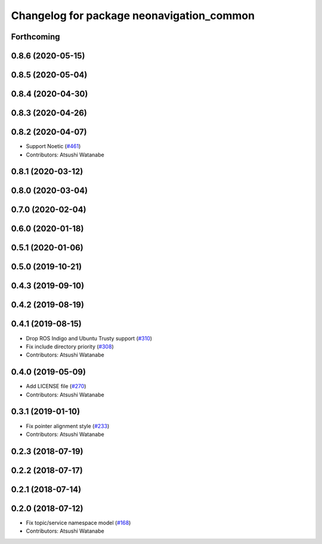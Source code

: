 ^^^^^^^^^^^^^^^^^^^^^^^^^^^^^^^^^^^^^^^^^^
Changelog for package neonavigation_common
^^^^^^^^^^^^^^^^^^^^^^^^^^^^^^^^^^^^^^^^^^

Forthcoming
-----------

0.8.6 (2020-05-15)
------------------

0.8.5 (2020-05-04)
------------------

0.8.4 (2020-04-30)
------------------

0.8.3 (2020-04-26)
------------------

0.8.2 (2020-04-07)
------------------
* Support Noetic (`#461 <https://github.com/at-wat/neonavigation/issues/461>`_)
* Contributors: Atsushi Watanabe

0.8.1 (2020-03-12)
------------------

0.8.0 (2020-03-04)
------------------

0.7.0 (2020-02-04)
------------------

0.6.0 (2020-01-18)
------------------

0.5.1 (2020-01-06)
------------------

0.5.0 (2019-10-21)
------------------

0.4.3 (2019-09-10)
------------------

0.4.2 (2019-08-19)
------------------

0.4.1 (2019-08-15)
------------------
* Drop ROS Indigo and Ubuntu Trusty support (`#310 <https://github.com/at-wat/neonavigation/issues/310>`_)
* Fix include directory priority (`#308 <https://github.com/at-wat/neonavigation/issues/308>`_)
* Contributors: Atsushi Watanabe

0.4.0 (2019-05-09)
------------------
* Add LICENSE file (`#270 <https://github.com/at-wat/neonavigation/issues/270>`_)
* Contributors: Atsushi Watanabe

0.3.1 (2019-01-10)
------------------
* Fix pointer alignment style (`#233 <https://github.com/at-wat/neonavigation/issues/233>`_)
* Contributors: Atsushi Watanabe

0.2.3 (2018-07-19)
------------------

0.2.2 (2018-07-17)
------------------

0.2.1 (2018-07-14)
------------------

0.2.0 (2018-07-12)
------------------
* Fix topic/service namespace model (`#168 <https://github.com/at-wat/neonavigation/issues/168>`_)
* Contributors: Atsushi Watanabe
